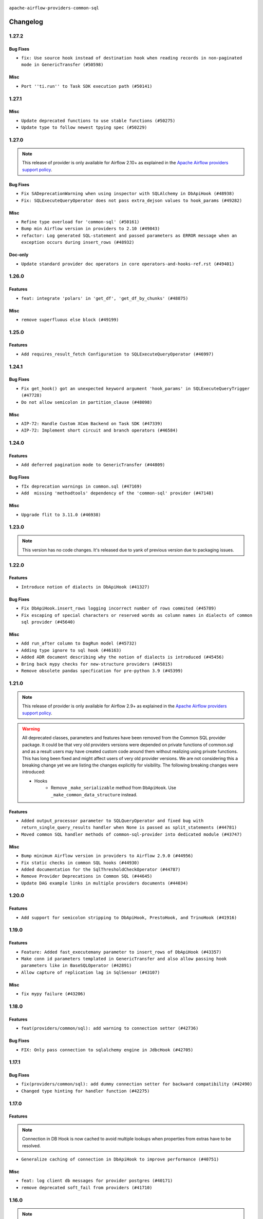 .. Licensed to the Apache Software Foundation (ASF) under one
    or more contributor license agreements.  See the NOTICE file
    distributed with this work for additional information
    regarding copyright ownership.  The ASF licenses this file
    to you under the Apache License, Version 2.0 (the
    "License"); you may not use this file except in compliance
    with the License.  You may obtain a copy of the License at

 ..   http://www.apache.org/licenses/LICENSE-2.0

 .. Unless required by applicable law or agreed to in writing,
    software distributed under the License is distributed on an
    "AS IS" BASIS, WITHOUT WARRANTIES OR CONDITIONS OF ANY
    KIND, either express or implied.  See the License for the
    specific language governing permissions and limitations
    under the License.

.. NOTE TO CONTRIBUTORS:
    Please, only add notes to the Changelog just below the "Changelog" header when there are some breaking changes
    and you want to add an explanation to the users on how they are supposed to deal with them.
    The changelog is updated and maintained semi-automatically by release manager.

``apache-airflow-providers-common-sql``

Changelog
---------

1.27.2
......

Bug Fixes
~~~~~~~~~

* ``fix: Use source hook instead of destination hook when reading records in non-paginated mode in GenericTransfer (#50598)``

Misc
~~~~

* ``Port ''ti.run'' to Task SDK execution path (#50141)``

.. Below changes are excluded from the changelog. Move them to
   appropriate section above if needed. Do not delete the lines(!):

1.27.1
......

Misc
~~~~

* ``Update deprecated functions to use stable functions (#50275)``
* ``Update type to follow newest tpying spec (#50229)``

.. Below changes are excluded from the changelog. Move them to
   appropriate section above if needed. Do not delete the lines(!):
   * ``Update description of provider.yaml dependencies (#50231)``
   * ``Add test for  overload (#50200)``

1.27.0
......

.. note::
  This release of provider is only available for Airflow 2.10+ as explained in the
  `Apache Airflow providers support policy <https://github.com/apache/airflow/blob/main/PROVIDERS.rst#minimum-supported-version-of-airflow-for-community-managed-providers>`_.

Bug Fixes
~~~~~~~~~

* ``Fix SADeprecationWarning when using inspector with SQLAlchemy in DbApiHook (#48938)``
* ``Fix: SQLExecuteQueryOperator does not pass extra_dejson values to hook_params (#49282)``

Misc
~~~~

* ``Refine type overload for 'common-sql' (#50161)``
* ``Bump min Airflow version in providers to 2.10 (#49843)``
* ``refactor: Log generated SQL-statement and passed parameters as ERROR message when an exception occurs during insert_rows (#48932)``

Doc-only
~~~~~~~~

* ``Update standard provider doc operators in core operators-and-hooks-ref.rst (#49401)``

.. Below changes are excluded from the changelog. Move them to
   appropriate section above if needed. Do not delete the lines(!):
   * ``Avoid committing history for providers (#49907)``

1.26.0
......

Features
~~~~~~~~

* ``feat: integrate 'polars' in 'get_df', 'get_df_by_chunks' (#48875)``

Misc
~~~~

* ``remove superfluous else block (#49199)``

.. Below changes are excluded from the changelog. Move them to
   appropriate section above if needed. Do not delete the lines(!):
   * ``Prepare docs for Apr 2nd wave of providers (#49051)``
   * ``feat(secrets_masker): add minimum secret length and skip masking for common terms (#48791)``
   * ``Remove unnecessary entries in get_provider_info and update the schema (#48849)``
   * ``Remove fab from preinstalled providers (#48457)``
   * ``Improve documentation building iteration (#48760)``

1.25.0
......

Features
~~~~~~~~

* ``Add requires_result_fetch Configuration to SQLExecuteQueryOperator (#46997)``

.. Below changes are excluded from the changelog. Move them to
   appropriate section above if needed. Do not delete the lines(!):
   * ``Simplify tooling by switching completely to uv (#48223)``
   * ``Upgrade ruff to latest version (#48553)``
   * ``Move 'BaseSensorOperator' to TaskSDK definitions (#48244)``

1.24.1
......

Bug Fixes
~~~~~~~~~

* ``Fix get_hook() got an unexpected keyword argument 'hook_params' in SQLExecuteQueryTrigger (#47728)``
* ``Do not allow semicolon in partition_clause (#48098)``

Misc
~~~~

* ``AIP-72: Handle Custom XCom Backend on Task SDK (#47339)``
* ``AIP-72: Implement short circuit and branch operators (#46584)``

.. Below changes are excluded from the changelog. Move them to
   appropriate section above if needed. Do not delete the lines(!):
   * ``Upgrade providers flit build requirements to 3.12.0 (#48362)``
   * ``Move airflow sources to airflow-core package (#47798)``
   * ``Bump various providers in preparation for Airflow 3.0.0b4 (#48013)``
   * ``Remove links to x/twitter.com (#47801)``

1.24.0
......

Features
~~~~~~~~

* ``Add deferred pagination mode to GenericTransfer (#44809)``

Bug Fixes
~~~~~~~~~

* ``fIx deprecation warnings in common.sql (#47169)``
* ``Add  missing 'methodtools' dependency of the 'common-sql' provider (#47148)``

Misc
~~~~

* ``Upgrade flit to 3.11.0 (#46938)``

.. Below changes are excluded from the changelog. Move them to
   appropriate section above if needed. Do not delete the lines(!):
   * ``Move tests_common package to devel-common project (#47281)``
   * ``Improve documentation for updating provider dependencies (#47203)``
   * ``Add legacy namespace packages to airflow.providers (#47064)``
   * ``Remove extra whitespace in provider readme template (#46975)``

1.23.0
......

.. note::
  This version has no code changes. It's released due to yank of previous version due to packaging issues.

1.22.0
......

Features
~~~~~~~~

* ``Introduce notion of dialects in DbApiHook (#41327)``

Bug Fixes
~~~~~~~~~

* ``Fix DbApiHook.insert_rows logging incorrect number of rows commited (#45789)``
* ``Fix escaping of special characters or reserved words as column names in dialects of common sql provider (#45640)``

Misc
~~~~

* ``Add run_after column to DagRun model (#45732)``
* ``Adding type ignore to sql hook (#46163)``
* ``Added ADR document describing why the notion of dialects is introduced (#45456)``
* ``Bring back mypy checks for new-structure providers (#45815)``
* ``Remove obsolete pandas specfication for pre-python 3.9 (#45399)``

.. Below changes are excluded from the changelog. Move them to
   appropriate section above if needed. Do not delete the lines(!):
   * ``Move provider_tests to unit folder in provider tests (#46800)``
   * ``Removed the unused provider's distribution (#46608)``
   * ``Moving EmptyOperator to standard provider (#46231)``
   * ``Fix doc issues found with recent moves (#46372)``
   * ``move standard, alibaba and common.sql provider to the new structure (#45964)``

1.21.0
......

.. note::
  This release of provider is only available for Airflow 2.9+ as explained in the
  `Apache Airflow providers support policy <https://github.com/apache/airflow/blob/main/PROVIDERS.rst#minimum-supported-version-of-airflow-for-community-managed-providers>`_.

.. warning::
  All deprecated classes, parameters and features have been removed from the Common SQL provider package.
  It could be that very old providers versions were depended on private functions of common.sql and as a result
  users may have created custom code around them without realizing using private functions. This has long been fixed
  and might affect users of very old provider versions. We are not considering this a breaking change yet we are listing
  the changes explicitly for visibility.
  The following breaking changes were introduced:

  * Hooks
      * Remove ``_make_serializable`` method from ``DbApiHook``. Use ``_make_common_data_structure`` instead.

Features
~~~~~~~~

* ``Added output_processor parameter to SQLQueryOperator and fixed bug with return_single_query_results handler when None is passed as split_statements (#44781)``
* ``Moved common SQL handler methods of common-sql-provider into dedicated module (#43747)``

Misc
~~~~

* ``Bump minimum Airflow version in providers to Airflow 2.9.0 (#44956)``
* ``Fix static checks in common SQL hooks (#44930)``
* ``Added documentation for the SqlThresholdCheckOperator (#44787)``
* ``Remove Provider Deprecations in Common SQL (#44645)``
* ``Update DAG example links in multiple providers documents (#44034)``


.. Below changes are excluded from the changelog. Move them to
   appropriate section above if needed. Do not delete the lines(!):
   * ``Use Python 3.9 as target version for Ruff & Black rules (#44298)``


.. Review and move the new changes to one of the sections above:
   * ``Update path of example dags in docs (#45069)``

1.20.0
......

Features
~~~~~~~~

* ``Add support for semicolon stripping to DbApiHook, PrestoHook, and TrinoHook (#41916)``


.. Below changes are excluded from the changelog. Move them to
   appropriate section above if needed. Do not delete the lines(!):
   * ``Start porting DAG definition code to the Task SDK (#43076)``

1.19.0
......

Features
~~~~~~~~

* ``Feature: Added fast_executemany parameter to insert_rows of DbApiHook (#43357)``
* ``Make conn id parameters templated in GenericTransfer and also allow passing hook parameters like in BaseSQLOperator (#42891)``
* ``Allow capture of replication lag in SqlSensor (#43107)``

Misc
~~~~

* ``fix mypy failure (#43206)``


.. Below changes are excluded from the changelog. Move them to
   appropriate section above if needed. Do not delete the lines(!):
   * ``Split providers out of the main "airflow/" tree into a UV workspace project (#42505)``

1.18.0
......

Features
~~~~~~~~

* ``feat(providers/common/sql): add warning to connection setter (#42736)``

Bug Fixes
~~~~~~~~~

* ``FIX: Only pass connection to sqlalchemy engine in JdbcHook (#42705)``


.. Below changes are excluded from the changelog. Move them to
   appropriate section above if needed. Do not delete the lines(!):

1.17.1
......

Bug Fixes
~~~~~~~~~

* ``fix(providers/common/sql): add dummy connection setter for backward compatibility (#42490)``
* ``Changed type hinting for handler function (#42275)``

1.17.0
......

Features
~~~~~~~~

.. note::
  Connection in DB Hook is now cached to avoid multiple lookups when properties
  from extras have to be resolved.

* ``Generalize caching of connection in DbApiHook to improve performance (#40751)``

Misc
~~~~

* ``feat: log client db messages for provider postgres (#40171)``
* ``remove deprecated soft_fail from providers (#41710)``


1.16.0
......

.. note::
  This release of provider is only available for Airflow 2.8+ as explained in the
  `Apache Airflow providers support policy <https://github.com/apache/airflow/blob/main/PROVIDERS.rst#minimum-supported-version-of-airflow-for-community-managed-providers>`_.

Bug Fixes
~~~~~~~~~

* ``fix: rm deprecated import (#41461)``

Misc
~~~~

* ``Bump minimum Airflow version in providers to Airflow 2.8.0 (#41396)``

1.15.0
......

Features
~~~~~~~~

* ``Create SQLAlchemy engine from connection in DB Hook and added autocommit param to insert_rows method (#40669)``


.. Below changes are excluded from the changelog. Move them to
   appropriate section above if needed. Do not delete the lines(!):

1.14.2
......

Bug Fixes
~~~~~~~~~

* ``FIX: DbApiHook.insert_rows unnecessarily restarting connections (#40615)``

Misc
~~~~

* ``Enable enforcing pydocstyle rule D213 in ruff. (#40448)``

.. Below changes are excluded from the changelog. Move them to
   appropriate section above if needed. Do not delete the lines(!):
   * ``Resolve postgres deprecations in tests (#40392)``

1.14.1
......

Misc
~~~~

* ``implement per-provider tests with lowest-direct dependency resolution (#39946)``
* ``Update pandas minimum requirement for Python 3.12 (#40272)``
* ``standardizes template fields for 'BaseSQLOperator' and adds 'database' as a templated field (#39826)``

1.14.0
......

Features
~~~~~~~~

* ``Add 'parameters' as template field for SqlSensor (#39588)``

Bug Fixes
~~~~~~~~~

* ``DbAPiHook: Don't log a warning message if placeholder is None and make sure warning message is formatted correctly (#39690)``

Misc
~~~~

* ``refactor: The executemany parameter of insert_rows should not be deprecated as for some hooks we don't want to enable a system-wide supports_executemany parameter, that way we can also keep using it in dedicated situations (#39630)``
* ``Faster 'airflow_version' imports (#39552)``
* ``Simplify 'airflow_version' imports (#39497)``
* ``Add typing for SqlSensor (#39773)``

.. Below changes are excluded from the changelog. Move them to
   appropriate section above if needed. Do not delete the lines(!):
   * ``Reapply templates for all providers (#39554)``

1.13.0
......

.. note::
  This release of provider is only available for Airflow 2.7+ as explained in the
  `Apache Airflow providers support policy <https://github.com/apache/airflow/blob/main/PROVIDERS.rst#minimum-supported-version-of-airflow-for-community-managed-providers>`_.



Features
~~~~~~~~

* ``Add 'sqlalchemy_url' property to 'DbApiHook' class (#38871)``
* ``Always use the executemany method when inserting rows in DbApiHook as it's way much faster (#38715)``

Bug Fixes
~~~~~~~~~

* ``Fix 'DbApiHook.insert_rows' when 'rows' is a generator (#38972)``
* ``Fix 'update-common-sql-api-stubs' pre-commit check (#38915)``

Misc
~~~~

* ``Bump minimum Airflow version in providers to Airflow 2.7.0 (#39240)``
* ``openlineage, snowflake: do not run external queries for Snowflake (#39113)``

1.12.0
......

Features
~~~~~~~~

* ``Add hook_params to template_fields for BaseSQLOperator-related Operators (#38724)``
* ``Make 'placeholder' of DbApiHook configurable in UI (#38528)``

Misc
~~~~

* ``Undeprecating 'DBApiHookForTests._make_common_data_structure' (#38573)``

.. Below changes are excluded from the changelog. Move them to
   appropriate section above if needed. Do not delete the lines(!):
   * ``Update yanked versions in providers changelogs (#38262)``
   * ``Bump ruff to 0.3.3 (#38240)``
   * ``fix: try002 for provider common sql (#38800)``

1.11.1
......

Bug Fixes
~~~~~~~~~

* ``Make 'executemany' keyword arguments only in 'DbApiHook.insert_rows' (#37840)``
* ``Limit 'pandas' to '<2.2' (#37748)``

1.11.0
......

Features
~~~~~~~~

* ``Enhancement: Performance enhancement for insert_rows method DbApiHook with fast executemany + SAP Hana support (#37246)``

Bug Fixes
~~~~~~~~~

* ``Fix SQLThresholdCheckOperator error on falsey vals (#37150)``

Misc
~~~~

* ``feat: Switch all class, functions, methods deprecations to decorators (#36876)``
* ``Add more-itertools as dependency of common-sql (#37359)``

.. Review and move the new changes to one of the sections above:
   * ``Prepare docs 1st wave of Providers February 2024 (#37326)``

1.10.1
......

Misc
~~~~

* ``Set min pandas dependency to 1.2.5 for all providers and airflow (#36698)``

.. Below changes are excluded from the changelog. Move them to
   appropriate section above if needed. Do not delete the lines(!):
   * ``Prepare docs 1st wave of Providers January 2024 (#36640)``
   * ``Speed up autocompletion of Breeze by simplifying provider state (#36499)``
   * ``Provide the logger_name param in providers hooks in order to override the logger name (#36675)``
   * ``Revert "Provide the logger_name param in providers hooks in order to override the logger name (#36675)" (#37015)``
   * ``Prepare docs 2nd wave of Providers January 2024 (#36945)``

1.10.0
......

* ``Make "placeholder" of ODBC configurable in UI (#36000)``


Bug Fixes
~~~~~~~~~

* ``Return common data structure in DBApi derived classes``
* ``SQLCheckOperator fails if returns dict with any False values (#36273)``

.. Below changes are excluded from the changelog. Move them to
   appropriate section above if needed. Do not delete the lines(!):

1.9.0
.....

.. note::
  This release of provider is only available for Airflow 2.6+ as explained in the
  `Apache Airflow providers support policy <https://github.com/apache/airflow/blob/main/PROVIDERS.rst#minimum-supported-version-of-airflow-for-community-managed-providers>`_.

Misc
~~~~

* ``Bump minimum Airflow version in providers to Airflow 2.6.0 (#36017)``
* ``Add Architecture Decision Record for common.sql introduction (#36015)``


1.8.1
.....

Misc
~~~~

* ``Add '_make_serializable' method which other SQL operators can overrides when result from cursor is not JSON-serializable (#32319)``
* ``Remove backcompat inheritance for DbApiHook (#35754)``

.. Review and move the new changes to one of the sections above:
   * ``Use reproducible builds for providers (#35693)``
   * ``Fix and reapply templates for provider documentation (#35686)``
   * ``Prepare docs 1st wave of Providers November 2023 (#35537)``
   * ``Work around typing issue in examples and providers (#35494)``
   * ``Prepare docs 3rd wave of Providers October 2023 - FIX (#35233)``
   * ``Prepare docs 3rd wave of Providers October 2023 (#35187)``
   * ``Pre-upgrade 'ruff==0.0.292' changes in providers (#35053)``
   * ``Upgrade pre-commits (#35033)``
   * ``D401 Support - A thru Common (Inclusive) (#34934)``

1.8.0
.....

.. note::
  This release of provider is only available for Airflow 2.5+ as explained in the
  `Apache Airflow providers support policy <https://github.com/apache/airflow/blob/main/PROVIDERS.rst#minimum-supported-version-of-airflow-for-community-managed-providers>`_.

Bug Fixes
~~~~~~~~~

* ``fix(providers/sql): respect soft_fail argument when exception is raised (#34199)``

Misc
~~~~

* ``Bump min airflow version of providers (#34728)``
* ``Use 'airflow.exceptions.AirflowException' in providers (#34511)``

.. Below changes are excluded from the changelog. Move them to
   appropriate section above if needed. Do not delete the lines(!):
   * ``Add missing header into 'common.sql' changelog (#34910)``
   * ``Refactor usage of str() in providers (#34320)``

1.7.2
.....

Bug Fixes
~~~~~~~~~

* ``Fix BigQueryValueCheckOperator deferrable mode optimisation (#34018)``

Misc
~~~~

* ``Refactor regex in providers (#33898)``

1.7.1
.....

Misc
~~~~

* ``Refactor: Better percentage formatting (#33595)``
* ``Refactor: Simplify code in smaller providers (#33234)``

.. Below changes are excluded from the changelog. Move them to
   appropriate section above if needed. Do not delete the lines(!):
   * ``Fix typos (double words and it's/its) (#33623)``

1.7.0
.....

Features
~~~~~~~~

* ``Add a new parameter to SQL operators to specify conn id field (#30784)``

1.6.2
.....

Misc
~~~~

* ``Make SQLExecute Query signature consistent with other SQL operators (#32974)``
* ``Get rid of Python2 numeric relics (#33050)``

1.6.1
.....

Bug Fixes
~~~~~~~~~

* ``Fix local OpenLineage import in 'SQLExecuteQueryOperator'. (#32400)``

Misc
~~~~

* ``Add default port to Openlineage authority method. (#32828)``
* ``Add more accurate typing for DbApiHook.run method (#31846)``

1.6.0
.....

Features
~~~~~~~~

* ``openlineage, common.sql:  provide OL SQL parser as internal OpenLineage provider API (#31398)``

Misc
~~~~
* ``Pass SQLAlchemy engine to construct information schema query. (#32371)``

.. Below changes are excluded from the changelog. Move them to
   appropriate section above if needed. Do not delete the lines(!):
   * ``D205 Support - Providers: Apache to Common (inclusive) (#32226)``
   * ``Improve provider documentation and README structure (#32125)``
   * ``Remove spurious headers for provider changelogs (#32373)``
   * ``Prepare docs for July 2023 wave of Providers (#32298)``

1.5.2
.....

Misc
~~~~

* ``Remove Python 3.7 support (#30963)``

.. Below changes are excluded from the changelog. Move them to
   appropriate section above if needed. Do not delete the lines(!):
   * ``Improve docstrings in providers (#31681)``
   * ``Add D400 pydocstyle check - Providers (#31427)``

1.5.1
.....

Misc
~~~~

* ``Bring back min-airflow-version for preinstalled providers (#31469)``

1.5.0 (YANKED)
..............

.. warning:: This release has been **yanked** with a reason: ``This version might cause unconstrained installation of old airflow version lead to Runtime Error.``

.. note::
  This release of provider is only available for Airflow 2.4+ as explained in the
  `Apache Airflow providers support policy <https://github.com/apache/airflow/blob/main/PROVIDERS.rst#minimum-supported-version-of-airflow-for-community-managed-providers>`_.

Features
~~~~~~~~

* ``Add conditional output processing in SQL operators (#31136)``

Misc
~~~~

* ``Remove noisy log from SQL table check (#31037)``

.. Below changes are excluded from the changelog. Move them to
   appropriate section above if needed. Do not delete the lines(!):
   * ``Add full automation for min Airflow version for providers (#30994)``
   * ``Add mechanism to suspend providers (#30422)``
   * ``Use '__version__' in providers not 'version' (#31393)``
   * ``Fixing circular import error in providers caused by airflow version check (#31379)``
   * ``Prepare docs for May 2023 wave of Providers (#31252)``

1.4.0
.....

Features
~~~~~~~~

* ``Add option to show output of 'SQLExecuteQueryOperator' in the log (#29954)``

Misc
~~~~

* ``Fix Python API docs formatting for Common SQL provider (#29863)``

1.3.4
.....

Bug Fixes
~~~~~~~~~

* ``Do not process output when do_xcom_push=False  (#29599)``

.. Below changes are excluded from the changelog. Move them to
   appropriate section above if needed. Do not delete the lines(!):
   * ``Make the S3-to-SQL system test self-contained (#29204)``
   * ``Make static checks generated file  more stable across the board (#29080)``

1.3.3
.....

Bug Fixes
~~~~~~~~~

* ``Handle non-compliant behaviour of Exasol cursor (#28744)``

1.3.2
.....

Bug Fixes
~~~~~~~~~

* ``fIx isort problems introduced by recent isort release (#28434)``
* ``Fix template rendering for Common SQL operators (#28202)``
* ``Defer to hook setting for split_statements in SQLExecuteQueryOperator (#28635)``

Misc
~~~~

* ``Clarify docstrings for updated DbApiHook (#27966)``

.. Below changes are excluded from the changelog. Move them to
   appropriate section above if needed. Do not delete the lines(!):
   * ``Add pre-commits preventing accidental API changes in common.sql (#27962)``

1.3.1
.....

This release fixes a few errors that were introduced in common.sql operator while refactoring common parts:

* ``_process_output`` method in ``SQLExecuteQueryOperator`` has now consistent semantics and typing, it
  can also modify the returned (and stored in XCom) values in the operators that derive from the
  ``SQLExecuteQueryOperator``).
* descriptions of all returned results are stored as descriptions property in the DBApiHook
* last description of the cursor whether to return single query results values are now exposed in
  DBApiHook via last_description property.

Lack of consistency in the operator caused ``1.3.0`` to be yanked - the ``1.3.0`` should not be used - if
you have ``1.3.0`` installed, upgrade to ``1.3.1``.

Bug Fixes
~~~~~~~~~

* ``Restore removed (but used) methods in common.sql (#27843)``
* ``Fix errors in Databricks SQL operator introduced when refactoring (#27854)``
* ``Bump common.sql provider to 1.3.1 (#27888)``
* ``Fixing the behaviours of SQL Hooks and Operators finally (#27912)``

.. Below changes are excluded from the changelog. Move them to
   appropriate section above if needed. Do not delete the lines(!):
   * ``Prepare for follow-up release for November providers (#27774)``

1.3.0 (YANKED)
..............

.. warning:: This release has been **yanked** with a reason: ``Breaks Google 8.4.0 provider for SQLExecute``

.. note::
  This release of provider is only available for Airflow 2.3+ as explained in the
  `Apache Airflow providers support policy <https://github.com/apache/airflow/blob/main/PROVIDERS.rst#minimum-supported-version-of-airflow-for-community-managed-providers>`_.

Misc
~~~~

* ``Move min airflow version to 2.3.0 for all providers (#27196)``

Features
~~~~~~~~

* ``Add SQLExecuteQueryOperator (#25717)``
* ``Use DbApiHook.run for DbApiHook.get_records and DbApiHook.get_first (#26944)``
* ``DbApiHook consistent insert_rows logging (#26758)``

Bug Fixes
~~~~~~~~~

* ``Common sql bugfixes and improvements (#26761)``
* ``Use unused SQLCheckOperator.parameters in SQLCheckOperator.execute. (#27599)``

.. Below changes are excluded from the changelog. Move them to
   appropriate section above if needed. Do not delete the lines(!):
   * ``Update old style typing (#26872)``
   * ``Enable string normalization in python formatting - providers (#27205)``
   * ``Update docs for September Provider's release (#26731)``
   * ``Apply PEP-563 (Postponed Evaluation of Annotations) to non-core airflow (#26289)``

1.2.0
.....

Features
~~~~~~~~

* ``Make placeholder style configurable (#25939)``
* ``Better error message for pre-common-sql providers (#26051)``

Bug Fixes
~~~~~~~~~

* ``Fix (and test) SQLTableCheckOperator on postgresql (#25821)``
* ``Don't use Pandas for SQLTableCheckOperator (#25822)``
* ``Discard semicolon stripping in SQL hook (#25855)``

1.1.0
.....

Features
~~~~~~~~

* ``Improve taskflow type hints with ParamSpec (#25173)``
* ``Move all "old" SQL operators to common.sql providers (#25350)``
* ``Deprecate hql parameters and synchronize DBApiHook method APIs (#25299)``
* ``Unify DbApiHook.run() method with the methods which override it (#23971)``
* ``Common SQLCheckOperators Various Functionality Update (#25164)``

Bug Fixes
~~~~~~~~~

* ``Allow Legacy SqlSensor to use the common.sql providers (#25293)``
* ``Fix fetch_all_handler & db-api tests for it (#25430)``
* ``Align Common SQL provider logo location (#25538)``
* ``Fix SQL split string to include ';-less' statements (#25713)``

.. Below changes are excluded from the changelog. Move them to
   appropriate section above if needed. Do not delete the lines(!):
   * ``Fix CHANGELOG for common.sql provider and add amazon commit (#25636)``

1.0.0
.....

Initial version of the provider.
Adds ``SQLColumnCheckOperator`` and ``SQLTableCheckOperator``.
Moves ``DBApiHook``, ``SQLSensor`` and ``ConnectorProtocol`` to the provider.
